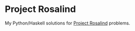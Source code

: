 * Project Rosalind

My Python/Haskell solutions for [[http://rosalind.info][Project Rosalind]] problems.

